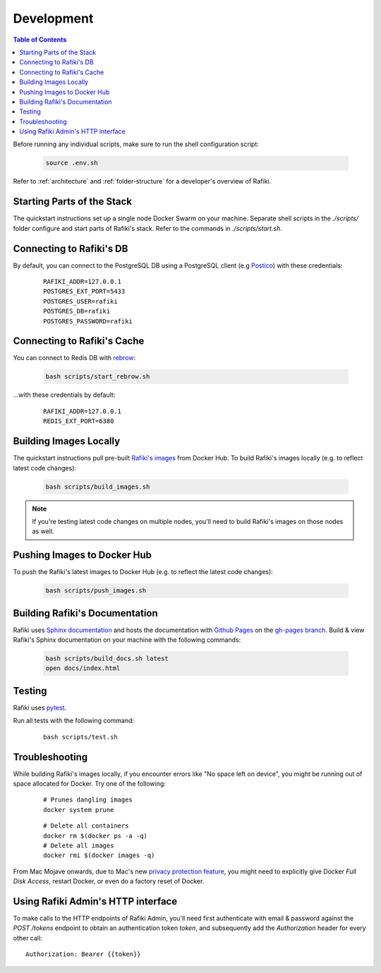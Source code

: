 .. _`development`:

Development
====================================================================

.. contents:: Table of Contents

Before running any individual scripts, make sure to run the shell configuration script:

    .. code-block:: shell

        source .env.sh

Refer to :ref:`architecture` and :ref:`folder-structure` for a developer's overview of Rafiki.


Starting Parts of the Stack
--------------------------------------------------------------------

The quickstart instructions set up a single node Docker Swarm on your machine. Separate shell scripts in the `./scripts/` folder configure and start parts of Rafiki's stack. Refer to the commands in
`./scripts/start.sh`.

Connecting to Rafiki's DB
--------------------------------------------------------------------

By default, you can connect to the PostgreSQL DB using a PostgreSQL client (e.g `Postico <https://eggerapps.at/postico/>`_) with these credentials:

    ::

        RAFIKI_ADDR=127.0.0.1
        POSTGRES_EXT_PORT=5433
        POSTGRES_USER=rafiki
        POSTGRES_DB=rafiki
        POSTGRES_PASSWORD=rafiki

Connecting to Rafiki's Cache
--------------------------------------------------------------------

You can connect to Redis DB with `rebrow <https://github.com/marians/rebrow>`_:

    .. code-block:: shell

        bash scripts/start_rebrow.sh

...with these credentials by default:

    ::

        RAFIKI_ADDR=127.0.0.1
        REDIS_EXT_PORT=6380

Building Images Locally
--------------------------------------------------------------------

The quickstart instructions pull pre-built `Rafiki's images <https://hub.docker.com/r/rafikiai/>`_ from Docker Hub. To build Rafiki's images locally (e.g. to reflect latest code changes):

    .. code-block:: shell

        bash scripts/build_images.sh

.. note::

    If you're testing latest code changes on multiple nodes, you'll need to build Rafiki's images on those nodes as well.

Pushing Images to Docker Hub
--------------------------------------------------------------------

To push the Rafiki's latest images to Docker Hub (e.g. to reflect the latest code changes):

    .. code-block:: shell

        bash scripts/push_images.sh

Building Rafiki's Documentation
--------------------------------------------------------------------

Rafiki uses `Sphinx documentation <http://www.sphinx-doc.org>`_ and hosts the documentation with `Github Pages <https://pages.github.com/>`_ on the `gh-pages branch <https://github.com/nginyc/rafiki/tree/gh-pages>`_. 
Build & view Rafiki's Sphinx documentation on your machine with the following commands:

    .. code-block:: shell

        bash scripts/build_docs.sh latest
        open docs/index.html

Testing
--------------------------------------------------------------------

Rafiki uses `pytest <https://docs.pytest.org>`_. 

Run all tests with the following command:

    ::

        bash scripts/test.sh


Troubleshooting
--------------------------------------------------------------------

While building Rafiki's images locally, if you encounter errors like "No space left on device", 
you might be running out of space allocated for Docker. Try one of the following:

    ::

        # Prunes dangling images
        docker system prune

    ::

        # Delete all containers
        docker rm $(docker ps -a -q)
        # Delete all images
        docker rmi $(docker images -q)

From Mac Mojave onwards, due to Mac's new `privacy protection feature <https://www.howtogeek.com/361707/how-macos-mojaves-privacy-protection-works/>`_, 
you might need to explicitly give Docker *Full Disk Access*, restart Docker, or even do a factory reset of Docker.


Using Rafiki Admin's HTTP interface
--------------------------------------------------------------------

To make calls to the HTTP endpoints of Rafiki Admin, you'll need first authenticate with email & password 
against the `POST /tokens` endpoint to obtain an authentication token `token`, 
and subsequently add the `Authorization` header for every other call:

::

    Authorization: Bearer {{token}}